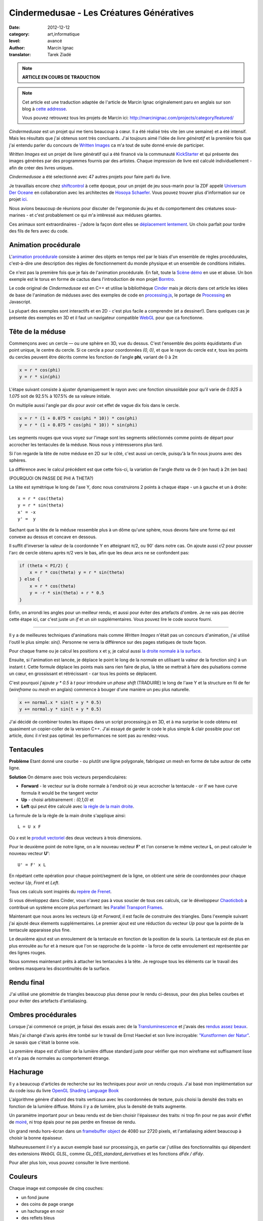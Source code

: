 Cindermedusae - Les Créatures Génératives
=========================================

:date: 2012-12-12
:category: art,informatique
:level: avancé
:author: Marcin Ignac
:translator: Tarek Ziadé


.. note::

   **ARTICLE EN COURS DE TRADUCTION**

.. note::

   Cet article est une traduction adaptée de l'article de Marcin Ignac
   originalement paru en anglais sur son blog à
   `cette addresse <http://marcinignac.com/blog/cindermedusae-making-generative-creatures>`_.

   Vous pouvez retrouvez tous les projets de Marcin ici:
   http://marcinignac.com/projects/category/featured/


.. image:: cindermedusae.jpg
   :alt: Les méduses en action


*Cindermedusae* est un projet qui me tiens beaucoup à cœur. Il a été
réalisé très vite (en une semaine) et a été intensif. Mais les résultats
que j'ai obtenus sont très concluants. J'ai toujours aimé l'idée de
*livre génératif* et la première fois que j'ai entendu parler du concours
de `Written Images <http://writtenimages.net/>`_ ca m'a tout de suite
donné envie de participer.

*Written Images* est un projet de livre génératif qui a été financé via
la communauté `KickStarter <http://www.kickstarter.com/projects/deffekt/written-images>`_
et qui présente des images générées par des programmes fournis par des artistes.
Chaque impression de livre est calculé individuellement - afin de créer des
livres uniques.

*Cindermedusae* a été selectionné avec 47 autres projets pour faire parti
du livre.

.. image:: book.jpg
   :alt: Un des livres imprimés © d_effekt
   :target: https://secure.flickr.com/photos/d_effekt/5793687813/sizes/l/in/set-72157623955416899/


Je travaillais encore chez `shiftcontrol <http://shiftcontrol.dk>`_ à
cette époque, pour un projet de jeu sous-marin pour la ZDF appelé
`Universum Der Oceane <http://ozeane3d.zdf.de/>`_ en collaboration
avec les architectes de `Hosoya Schaefer <http://www.hosoyaschaefer.com/>`_. Vous
pouvez trouver plus d'information sur ce projet
`ici <http://www.hosoyaschaefer.com/2010/10/universum-der-ozeane-2/>`_.

Nous avions beaucoup de réunions pour discuter de l'ergonomie du jeu et
du comportement des créatures sous-marines - et c'est probablement
ce qui m'a intêressé aux méduses géantes.

Ces animaux sont extraordinaires - j'adore la façon dont elles se
`déplacement lentement <http://vimeo.com/453319>`_.  Un choix parfait
pour tordre des fils de fers avec du code.


Animation procédurale
:::::::::::::::::::::

L'`animation procédurale <https://fr.wikipedia.org/wiki/Animation_proc%C3%A9durale>`_
consiste à animer des objets en temps réel par le biais d'un ensemble de règles
procédurales, c'est-à-dire une description des règles de fonctionnement du
monde physique et un ensemble de conditions initiales.

Ce n'est pas la première fois que je fais de l'animation procédurale.
En fait, toute la `Scène démo <https://fr.wikipedia.org/wiki/Demoscene>`_ en use
et abuse. Un bon exemple est le torus en forme de cactus dans l'introduction de mon
projet `Borntro <http://marcinignac.com/projects/borntro/>`_.

Le code original de *Cindermedusae* est en C++ et utilise la bibliothèque
`Cinder <http://libcinder.org/>`_ mais je décris dans cet article les idées de base
de l'animation de méduses avec des exemples
de code en `processing.js <http://processingjs.org/>`_, le portage de
`Processing <http://processing.org/>`_ en Javascript.

La plupart des exemples sont interactifs et en 2D - c'est plus facile a
comprendre (et a dessiner!). Dans quelques cas je présente des exemples
en 3D et il faut un navigateur compatible `WebGL <https://fr.wikipedia.org/wiki/WebGL>`_
pour que ca fonctionne.

Tête de la méduse
:::::::::::::::::

Commençons avec un cercle — ou une sphère en 3D, vue du dessus. C'est
l'ensemble des points équidistants d'un point unique, le centre
du cercle. Si ce cercle a pour coordonnées *(0, 0)*, et que
le rayon du cercle est **r**, tous les points du cercles peuvent
être décrits comme les fonction de l'angle **phi**, variant de
0 à 2π

.. code-block:: c++

    x = r * cos(phi)
    y = r * sin(phi)

L'étape suivant consiste à ajuster dynamiquement le rayon avec une
fonction sinusoïdale pour qu'il varie de *0.925* à *1.075* soit
de 92.5% à 107.5% de sa valeure initiale.

On multiplie aussi l'angle par dix pour avoir cet effet de vague
dix fois dans le cercle.

.. code-block:: c++

    x = r * (1 + 0.075 * cos(phi * 10)) * cos(phi)
    y = r * (1 + 0.075 * cos(phi * 10)) * sin(phi)

Les segments rouges que vous voyez sur l'image sont les segments
séléctionnés comme points de départ pour accrocher les tentacules
de la méduse. Nous nous y intéresserons plus tard.


.. image:: medusae_head.jpg
   :alt: Vue des têtes du dessus - cliquez pour le code
   :scale: 50
   :target: http://marcinignac.com/blog/cindermedusae-making-generative-creatures/mesh01.html


Si l'on regarde la tête de notre méduse en 2D sur le côté, c'est aussi
un cercle, puisqu'à la fin nous jouons avec des sphères.

La différence avec le calcul précédent est que cette fois-ci, la
variation de l'angle *theta* va de 0 (en haut) à 2π (en bas)

(POURQUOI ON PASSE DE PHI A THETA?)

La tête est symétrique le long de l'axe Y, donc nous construirons 2 points
à chaque étape - un à gauche et un à droite:

::

    x = r * cos(theta)
    y = r * sin(theta)
    x' = -x
    y' =  y

Sachant que la tête de la méduse ressemble plus à un dôme qu'une sphère,
nous devons faire une forme qui est convexe au dessus et concave en dessous.

Il suffit d'inverser la valeur de la coordonnée Y en atteignant π/2, ou
90' dans notre cas. On ajoute aussi *r/2* pour pousser l'arc de cercle
obtenu après π/2 vers le bas, afin que les deux arcs ne se confondent pas:

.. code-block:: c++

    if (theta < PI/2) {
        x = r * cos(theta) y = r * sin(theta)
    } else {
        x = r * cos(theta)
        y = -r * sin(theta) + r * 0.5
    }

Enfin, on arrondi les angles pour un meilleur rendu, et aussi pour éviter
des artefacts d'ombre. Je ne vais pas décrire cette étape ici, car
c'est juste un *if* et un *sin* supplémentaires. Vous pouvez lire le
code source fourni.

.. image:: medusae_head2.jpg
   :alt: Vue des têtes de côté  - cliquez pour le code
   :scale: 50
   :target: http://marcinignac.com/blog/cindermedusae-making-generative-creatures/mesh02.html

----

Il y a de meilleures techniques d'animations mais comme *Written Images*
n'était pas un concours d'animation, j'ai utilisé l'outil le plus simple:
*sin()*. Personne ne verra la différence sur des pages statiques de
toute façon.

Pour chaque frame ou je calcul les positions x et y, je calcul aussi
`la droite normale à la surface <https://fr.wikipedia.org/wiki/Normale_%C3%A0_une_surface>`_.

Ensuite, si l'animation est lancée, je déplace le point le long de la normale
en utilisant la valeur de la fonction *sin()* à un instant *t*.
Cette formule déplace les points mais sans rien faire de plus, la tête
se mettrait à faire des pulsations comme un cœur, en grossissant et
rétrécissant - car tous les points se déplacent.

C'est pourquoi j'ajoute *y \* 0.5* à *t* pour introduire un *phase shift*
(TRADUIRE) le long de l'axe Y et la structure en fil de fer (*wireframe* ou
*mesh* en anglais) commence à bouger d'une manière un peu plus naturelle.

.. code-block:: c++

    x += normal.x * sin(t + y * 0.5)
    y += normal.y * sin(t + y * 0.5)


.. image:: medusae_head3.jpg
   :alt: Vue animée des têtes de côté - cliquez pour code & animation
   :scale: 50
   :target: http://marcinignac.com/blog/cindermedusae-making-generative-creatures/mesh03.html


J'ai décidé de combiner toutes les étapes dans un script processing.js en 3D,
et à ma surprise le code obtenu est quasiment un copier-coller de la version C++.
J'ai essayé de garder le code le plus simple & clair possible pour cet article,
donc il n'est pas optimal: les performances ne sont pas au rendez-vous.

.. image:: medusae_head4.jpg
   :alt: Vue animée en 3D - cliquez pour code & animation
   :scale: 50
   :target: http://marcinignac.com/blog/cindermedusae-making-generative-creatures/mesh04.html


Tentacules
::::::::::

**Problème** Etant donné une courbe - ou plutôt une ligne polygonale, fabriquez un
mesh en forme de tube autour de cette ligne.

**Solution** On démarre avec trois vecteurs perpendiculaires:

- **Forward** - le vecteur sur la droite normale à l'endroit où je veux accrocher
  la tentacule - or if we have curve formula it would be the tangent vector

- **Up**  - choisi arbitrairement : *(0,1,0)* et

- **Left** qui peut être calculé avec `la règle de la main
  droite <https://fr.wikipedia.org/wiki/Regle_de_la_main_droite>`_.

La formule de la la règle de la main droite s'applique ainsi::

    L = U x F

Où *x* est le `produit vectoriel <https://fr.wikipedia.org/wiki/Produit_vectoriel>`_
des deux vecteurs à trois dimensions.

Pour le deuxième point de notre ligne, on a le nouveau vecteur
**F'** et l'on conserve le même vecteur **L**, on peut calculer le
nouveau vecteur **U'**::

    U' = F' x L

En répétant cette opération pour chaque point/segment de la ligne,
on obtient une série de coordonnées pour chaque vecteur
*Up*, *Front* et *Left*.


.. image:: right_hand_rule.jpg
   :scale: 50
   :alt: Règle de la main droite

Tous ces calculs sont inspirés du `repère
de Frenet <https://fr.wikipedia.org/wiki/Rep%C3%A8re_de_Frenet>`_.

Si vous développez dans Cinder, vous n'avez pas à vous soucier de
tous ces calculs, car le développeur `Chaoticbob
<http://forum.libcinder.org/#User/chaoticbob>`_ a contribué
un système encore plus performant: les `Parallel Transport Frames
<http://forum.libcinder.org/#topic/23286000000494005>`_.

Maintenant que nous avons les vecteurs *Up* et *Forward*, il est
facile de construire des triangles. Dans l'exemple suivant j'ai
ajouté deux élements supplémentaires. Le premier ajout
est une réduction du vecteur *Up* pour que la pointe de la tentacule
apparaisse plus fine.

Le deuxième ajout est un enroulement de la
tentacule en fonction de la position de la souris.
La tentacule est de plus en plus enroulée au fur et à mesure que l'on
se rapproche de la pointe - la force de cette enroulement est
représentée par des lignes rouges.


.. image:: medusae_tentacle.jpg
   :alt: Tentacules animées - cliquez sur l'image
   :scale: 50
   :target: http://marcinignac.com/blog/cindermedusae-making-generative-creatures/mesh05.html

Nous sommes maintenant prêts à attacher les tentacules à la tête.
Je regroupe tous les éléments car le travail des ombres masquera les
discontinuités de la surface.


.. image:: heads_tentacle.jpg
   :alt: Tentacules & corps animés - cliquez sur l'image
   :scale: 50
   :target: http://marcinignac.com/blog/cindermedusae-making-generative-creatures/mesh06.html


Rendu final
:::::::::::


J'ai utilisé une géométrie de triangles beaucoup plus dense pour le rendu ci-dessus,
pour des plus belles courbes et pour éviter des artefacts d'antialiasing.

.. image:: mesh.jpg
   :alt: Rendu final


Ombres procédurales
::::::::::::::::::::

Lorsque j'ai commencé ce projet, je faisai des essais avec de la
`Transluminescence <https://fr.wikipedia.org/wiki/Subsurface_scattering>`_
et j'avais des `rendus <https://secure.flickr.com/photos/marcinignac/4776954910/in/set-72157624330971273/>`_
`assez <https://secure.flickr.com/photos/marcinignac/4776954912/in/set-72157624330971273/>`_
`beaux <https://secure.flickr.com/photos/marcinignac/4776954906/in/set-72157624330971273/>`_.

Mais j'ai changé d'avis après être tombé sur le travail de Ernst Haeckel et
son livre incroyable: `"Kunstformen der Natur" <http://en.wikipedia.org/wiki/Kunstformen_der_Natur>`_.
Je savais que c'était la bonne voie.

La première étape est d'utiliser de la lumière diffuse standard juste pour
vérifier que mon wireframe est suffisament lisse et n'a pas de normales
au comportement étrange.


.. image:: diffuse.jpg
   :alt: Lumière diffuse appliqué au modèle 3D.


Hachurage
:::::::::

Il y a beaucoup d'articles de recherche sur les techniques pour
avoir un rendu *croquis*. J'ai basé mon implémentation sur du code
issu du livre `OpenGL Shading Language Book <http://www.amazon.fr/OpenGL-Shading-Language-Randi-Rost/dp/0321637631>`_

L'algorithme génère d'abord des traits verticaux avec les coordonnées
de texture, puis choisi la densité des traits en fonction de la lumière
diffuse. Moins il y a de lumière, plus la densité de traits augmente.

Un paramètre important pour un beau rendu est de bien choisir l'épaisseur
des traits: ni trop fin pour ne pas avoir d'effet de
`moiré <https://fr.wikipedia.org/wiki/Moir%C3%A9_%28effet_de_contraste%29>`_,
ni trop épais pour ne pas perdre en finesse de rendu.

Un grand rendu hors-écran dans un `framebuffer object <http://libcinder.org/docs/v0.8.4/guide__gl___fbo.html>`_
de 4080 sur 2720 pixels, et l'antialiasing aident beaucoup à choisir la
bonne épaisseur.


.. image:: hatching.jpg
   :alt: Hachurage - cliquez pour la version hi-res
   :target: http://marcinignac.com/blog/cindermedusae-making-generative-creatures/hatching_hi.jpg

Malheureusement il n'y a aucun exemple basé sur processing.js, en partie car
j'utilise des fonctionnalités qui dépendent des extensions *WebGL GLSL*, comme
*GL_OES_standard_derivatives* et les fonctions *dFdx / dFdy*.

Pour aller plus loin, vous pouvez consulter le livre mentioné.

Couleurs
:::::::::

Chaque image est composée de cinq couches:

- un fond jaune
- des coins de page orange
- un hachurage en noir
- des reflets bleus
- des bordures roses

Les reflets bleus et les coins de pages ont été bruités
pour donner une impression de coloriage à la main.


.. image:: color_layers.jpg
   :alt: Colorisation - cliquez pour la version hi-res
   :target: http://marcinignac.com/blog/cindermedusae-making-generative-creatures/color_layers_hi.jpg


.. image:: medusae_final.jpg
   :alt: Résultat final combiné


Paramétrage
:::::::::::

J'ai aussi créé une interface graphique de paramètrage très simple.
Cette interface me permet de jouer avec l'ensemble des paramètres de la simulation
et de regarder comment la créature évolue en temps réel. Pour les paramètres
qui varient entre une valeur minimal et maximal, l'interface me permet
de calibrer ces limites afin de garder un rendu de méduse réaliste.

.. image:: gui.jpg
   :alt: Interface de paramétrage


La suite ?
::::::::::

J'ai très envie de continuer le travail sur ce projet. Une amélioration
évidente serait d'optimizer le code pour que le nombre de frames par secondes
(FPS) soit correct. Il plafonne actuellement à 10 FPS.

Je pensais aussi faire un portage sur *WebGL* pour que les utilisateurs
puissent s'amuser à créer leurs propres créatures en ligne.

Enfin, j'aimerais étendre le système et jouer avec d'autres types d'organismes
ou de plantes.

